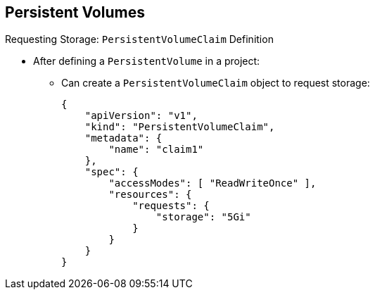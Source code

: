 == Persistent Volumes


.Requesting Storage: `PersistentVolumeClaim` Definition

* After defining a `PersistentVolume` in a project:
** Can create a `PersistentVolumeClaim` object to request storage:
+
[source,json]
----
{
    "apiVersion": "v1",
    "kind": "PersistentVolumeClaim",
    "metadata": {
        "name": "claim1"
    },
    "spec": {
        "accessModes": [ "ReadWriteOnce" ],
        "resources": {
            "requests": {
                "storage": "5Gi"
            }
        }
    }
}
----


ifdef::showscript[]

=== Transcript

After you define a `PersistentVolume` in your project, you can claim the volume
 by creating `PersistentVolumeClaim` objects in your project.

The example here shows a `PersistentVolumeClaim` definition file.

endif::showscript[]
